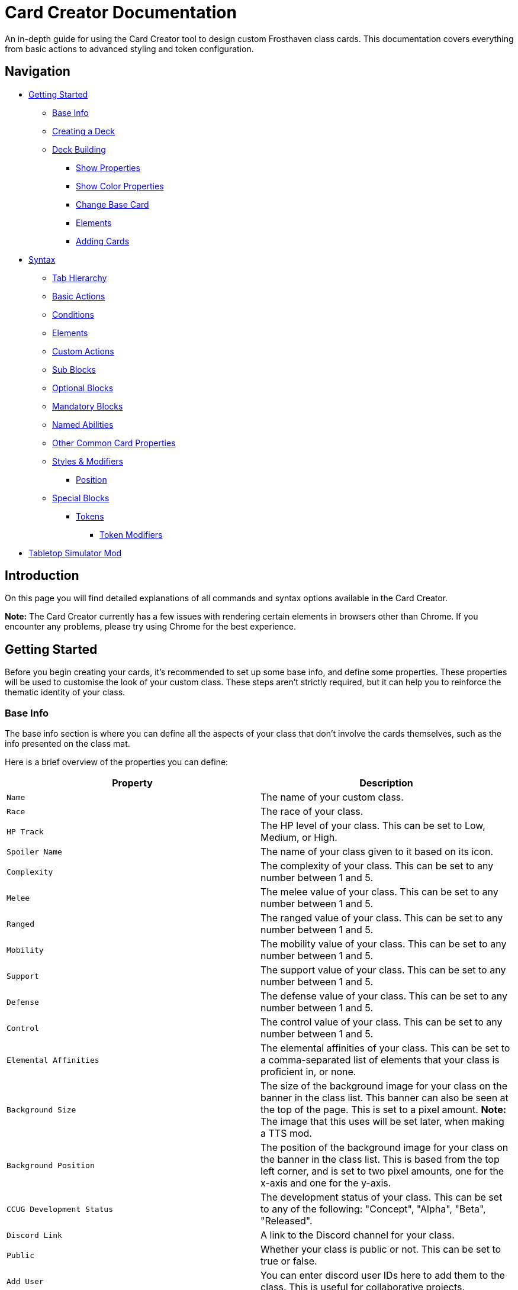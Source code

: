 = Card Creator Documentation
:icons: image
:icontype: svg
:toc: macro
:toclevels: 3

An in-depth guide for using the Card Creator tool to design custom Frosthaven class cards. This documentation covers everything from basic actions to advanced styling and token configuration.

== Navigation

* <<getting-started, Getting Started>>
** <<base-info, Base Info>>
** <<creating-a-deck, Creating a Deck>>
** <<deck-building, Deck Building>>
*** <<show-properties, Show Properties>>
*** <<show-color-properties, Show Color Properties>>
*** <<change-base-card, Change Base Card>>
*** <<deck-elements, Elements>>
*** <<adding-cards, Adding Cards>>
* <<syntax, Syntax>>
** <<tab-hierarchy, Tab Hierarchy>>
** <<basic-actions, Basic Actions>>
** <<conditions, Conditions>>
** <<elements, Elements>>
** <<custom-actions, Custom Actions>>
** <<sub-blocks, Sub Blocks>>
** <<optional-blocks, Optional Blocks>>
** <<mandatory-blocks, Mandatory Blocks>>
** <<named-abilities, Named Abilities>>
** <<other-common-card-properties, Other Common Card Properties>>
** <<styles, Styles & Modifiers>>
*** <<position, Position>>
** <<special-blocks, Special Blocks>>
*** <<tokens, Tokens>>
**** <<token-modifiers, Token Modifiers>>
* <<tts-mod, Tabletop Simulator Mod>>

[[introduction]]
== Introduction

On this page you will find detailed explanations of all commands and syntax options available in the Card Creator.

*Note:* The Card Creator currently has a few issues with rendering certain elements in browsers other than Chrome. If you encounter any problems, please try using Chrome for the best experience.

[[getting-started]]
== Getting Started

Before you begin creating your cards, it's recommended to set up some base info, and define some properties. These properties will be used to customise the look of your custom class. These steps aren't strictly required, but it can help you to reinforce the thematic identity of your class.

[[base-info]]
=== Base Info

The base info section is where you can define all the aspects of your class that don't involve the cards themselves, such as the info presented on the class mat.

Here is a brief overview of the properties you can define:

[cols="1,1", options="header"]
|===
| Property | Description

| `Name`
| The name of your custom class.

| `Race`
| The race of your class.

| `HP Track`
| The HP level of your class. This can be set to Low, Medium, or High.

| `Spoiler Name`
| The name of your class given to it based on its icon.

| `Complexity`
| The complexity of your class. This can be set to any number between 1 and 5.

| `Melee`
| The melee value of your class. This can be set to any number between 1 and 5.

| `Ranged`
| The ranged value of your class. This can be set to any number between 1 and 5.

| `Mobility`
| The mobility value of your class. This can be set to any number between 1 and 5.

| `Support`
| The support value of your class. This can be set to any number between 1 and 5.

| `Defense`
| The defense value of your class. This can be set to any number between 1 and 5.

| `Control`
| The control value of your class. This can be set to any number between 1 and 5.

| `Elemental Affinities`
| The elemental affinities of your class. This can be set to a comma-separated list of elements that your class is proficient in, or none.

| `Background Size`
| The size of the background image for your class on the banner in the class list. This banner can also be seen at the top of the page. This is set to a pixel amount. *Note:* The image that this uses will be set later, when making a TTS mod.

| `Background Position`
| The position of the background image for your class on the banner in the class list. This is based from the top left corner, and is set to two pixel amounts, one for the x-axis and one for the y-axis.

| `CCUG Development Status`
| The development status of your class. This can be set to any of the following: "Concept", "Alpha", "Beta", "Released".

| `Discord Link`
| A link to the Discord channel for your class.

| `Public`
| Whether your class is public or not. This can be set to true or false.

| `Add User`
| You can enter discord user IDs here to add them to the class. This is useful for collaborative projects.

|===

[[creating-a-deck]]
=== Creating a Deck

To create a deck, head to the "Decks" tab in the Card Creator, and click the "Add" button. This will create a new deck for your class. You can then add cards to this deck by clicking the "Add" button on the deck you want to add cards to.

[[deck-building]]
=== Deck Building

Once a deck is created, and you have opening it by either clicking on it, or clicking the "Cards" button next to it, you'll be brought to the screen you'll be spending the majority of your time in. This is the deck building screen.

Immediately, you'll be able to see two buttons, "Show starting deck" and "Show advanced deck". Once you've started creating cards, you can use these buttons to see the entire level 1/X spread, and the entire level 2-9 spread, respectively.

Below that are 4 more buttons, "Show properties", "Show color properties", "Change base card", and "Elements". Clicking on any of these will show the respective section, which can be closed by clicking the button again. If it doesn't seem like clicking a button is showing anything, try scrolling down, as the section may be below the another section.

One thing to note about the following sections is that for some of the options (especially the color properties), it'll be easier to see what they do once you've actually started creating cards. You can either skip to the <<adding-cards, Adding Cards>> section to start creating cards, or continue reading to see what each section does.

[[show-properties]]
==== Show Properties

The "Show properties" section is where you can see, and set, various properties for the deck. This includes the name of the deck, a link to the icon of the class, various links to different class tokens, allowing you to add custom images to cards (this is explained in more detail in the <<basic-actions, Basic Actions>>, and the <<custom-actions, Custom Actions>> section), and a link to the background image for the class. You can also set the position of this background image, the opacity, and the size of it. This will be much easier to see once you've actually started creating cards.

[[show-color-properties]]
==== Show Color Properties

The "Show color properties" section is where you can set the color of various parts of the card. This is split into two sections, the colors for the card itself, and the colors for the various bits that go on the card.

The top line of colors are for the various parts that go onto the card. Most of these will usually want to remain default, except for the "Line color", but you can experiment with these to see what you like. The top bars are for transparency, and the bottom bars are for the colors themselves.

The actual card colors are controlled a bit differently. Here, each section of the card has access to a range of sliders, "Sepia", "Saturate", "Hue-rotation", and "Brightness". These sliders can be used to adjust the color of the card, and the various parts of the card. The "Brightness" slider is particularly useful for making the text on the card more readable. The "Hue-rotation" slider can be used to change the color of the card, and the "Saturate" slider can be used to make the card more, or less, colorful. The "Sepia" slider can be used to make the card more, or less, sepia-toned.

It can be a bit tricky to get the colors you want, but with a bit of experimentation, you should be able to settle on something like what you envisioned.

To the right of each of the rows of sliders, you'll see a checkbox on all but the first row. Any rows that have this checkbox checked will change automatically as you change the sliders on the first row. This can be useful for keeping the colors of the card and the elements on the card in sync. If you want to change certain parts of the card, but not others, you can uncheck the checkbox on the row you want to change, and then adjust the sliders as needed.

[[change-base-card]]
==== Change Base Card

The "Change base card" section is where you can change the base card that all the cards in the deck are based on. This is useful if you want to change the base visuals of the card, outside changing colors. Most people won't need to change this, but it's there if you want to.

Every part of the card can be changed, and this change will be reflected across this entire deck.

[[deck-elements]]
==== Elements

The "Elements" section shows a quick overview of the elements that are present in the deck. This is useful for keeping track of how many infusions, and consumptions, are in the deck. This can be useful for balancing the deck, and making sure that you have the right amount of elements in the deck.

[[adding-cards]]
==== Adding Cards

Once you have created a deck, and opened it by clicking on it, you can add cards to it by clicking the "Add Card" button. This will create a new card in the deck. You can then edit this card by clicking on it. This will bring it into focus next to the text box containing its code.


[[syntax]]
== Syntax

The syntax of the Card Creator uses simple commands to render icons and values. Commands typically follow this structure:

`- command: [value]`

Modifiers can be added to fine-tune placement, styling, or functionality. Sections below break down each command group. For many examples on card structure, including all the examples shown in this documentation, feel free to browse the "Example Syntax" class present in the tool.

[[tab-hierarchy]]
=== Tab Hierarchy

The structure of a card is based on indentation. Every sub-block or modifier must be indented with exactly 2 spaces more than its parent. This tells the system which modifiers belong to which command. For the purposes of this guide, "parent" refers to the block that is one level higher in the hierarchy.

For example:
[source]
----
- attack: 3
  margin: 5px 0px 0px 0px
----
In this example, the "margin" modifier is indented 2 spaces relative to the "- attack: 3" command, indicating that it applies specifically to that action.

Here is a more complex example:
[source]
----
- group:
  - attack: 3
  - divider
    margin: 10px 0px
  - move: 2
  - divider
  - optional:
    - consume: [dark,light]
    - heal: 2
      sub:
        - range: 3
        - wild
    noLine: true
  flexDirection: column
----
In this example, we have utilized a "group" block to contain multiple actions. Each action is indented 2 spaces relative to the "group" command. This indicates that they all belong to that outer block. The hierarchy continues with the "divider" and "optional" blocks, each containing their own sub-blocks.

A more detailed explanation of each block type is provided in the following sections.

Remember: use 2 spaces per level of indentation to maintain the proper hierarchy.


[[basic-actions]]
=== Basic Actions

This section covers the core actions used to define a card’s abilities.

[cols="1,1,1,1", options="header"]
|===
| Syntax | Description | Example | Result

| `- attack: [value]`
| Creates an attack ability with a value of [value]
| `- attack: 3`
| image:icons/attack.svg[width=20px] 3

| `- move: [value]`
| Creates a move ability with a value of [value]
| `- move: 3`
| image:icons/move.svg[width=20px] 3

| `- teleport: [value]`
| Creates a teleport ability with a value of [value]
| `- teleport: 3`
| image:icons/teleport.svg[width=20px] 3

| `- shield: [value]`
| Creates a shield ability with a value of [value]
| `- shield: 1`
| image:icons/shield.svg[width=20px] 1

| `- retaliate: [value]`
| Creates a retaliate ability with a value of [value]
| `- retaliate: 1`
| image:icons/retaliate.svg[width=20px] 1

| `- loot: [value]`
| Creates a loot ability with a value of [value]
| `- loot: 1`
| image:icons/loot.svg[width=20px] 1

| `- heal: [value]`
| Creates a heal ability with a value of [value]
| `- heal: 1`
| image:icons/heal.svg[width=20px] 1
|===



[[modifiers]]

[[conditions]]
=== Conditions

Conditions modify abilities and can be used with or without an associated value. The available conditions include:

- bane
- bless
- brittle
- chill
- curse
- disarm
- dodge
- empower
- enfeeble
- immobilize
- impair
- infect
- invisible
- muddle
- pierce
- poison
- pull
- push
- regenerate
- rupture
- safeguard
- strengthen
- stun
- swing
- ward
- wound

[cols="1,1,1,1", options="header"]
|===
| Syntax | Description | Example | Result

| `- [condition]`
| Renders a condition icon.
| `- poison`
| image:icons/poison.svg[width=20px]

| `- [condition]: [value]`
| Renders a condition icon with an optional value.
| `- pierce: 1`
| image:icons/pierce.svg[width=20px] 1
|===

[[elements]]
=== Elements

Elements represent various thematic or mechanical attributes. They support single values, consumption markers, and infuse modifiers.

Available elements include:

- earth
- fire
- air (or wind)
- ice
- light
- dark
- wild

Using multiple elements separated by '/' will generate an “or” condition.

[cols="1,1,1,1", options="header"]
|===
| Syntax | Description | Example | Result

| `- [element]`
| Renders the icon for the given element.
| `- earth`
| image:icons/earth.svg[width=20px]

| `- consume: [ [elements...] ]`
| Renders a list of element icons with an added consume marker (usually used within an optional block).
| `- consume: [earth, fire]`
| image:icons/earth.svg[width=20px] image:icons/consume.svg[width=10px] image:icons/fire.svg[width=20px] image:icons/consume.svg[width=10px]

| `infuse: [ [elements...] ]`
| Adds a mandatory box with a list of specified elements. (Note: As a modifier, do not prefix with a '-')
| `infuse: [earth, wild]`
| [!image:icons/earth.svg[width=20px] image:icons/wild.svg[width=20px]]
|===

*Note:* For infusion, this will only work at the first indentation level. This means that either `bottom:` or `top:` should be its direct parent.

[[custom-actions]]
=== Custom Actions

There exists a special block for custom actions, which allows you to write any text you want. This block is useful for creating unique abilities or actions that don't fit into the predefined categories.

Within these blocks, you are able to insert any of the common icons, such as conditions or elements, to further customize your text. This includes any class tokens that you've linked in the properties section.

The syntax for inserting these icons is: `%iconName%`.

Here are some examples of custom actions:

[cols="1,1,1,1", options="header"]
|===
| Syntax | Description | Example | Result

| `- custom: [text]`
| Creates a custom action with the specified text.
| `- custom: 'Text'`
| Text

| `- custom: [text]`
| Creates a custom action with the specified text.
| `- custom: 'Text with %poison% poison'`
| Text with image:icons/poison.svg[width=20px] poison

| `- custom: [text]`
| Creates a custom action with the specified text.
| `- custom: 'Text with %earth% earth and %fire% fire'`
| Text with image:icons/earth.svg[width=20px] earth and image:icons/fire.svg[width=20px] fire

| `- custom: [text]`
| Creates a custom action with the specified text.
| `- custom: 'Text with %classToken0% a custom class token'`
| Text with image:https://raw.githubusercontent.com/NathanHarper02/hearthkeeper/refs/heads/main/hearth_token.png[width=20px] a custom class token
|===

Any icon that has been inserted also has some special modifiers that can be applied to it. These modifiers are:

[cols="1,1,1,1", options="header"]
|===
| Modifier | Description | Example | Result

| 's'
| Removes the icon's shadow.
| `%classToken0s%`
| image:https://raw.githubusercontent.com/NathanHarper02/hearthkeeper/refs/heads/main/hearth_token.png[width=20px]

| 'i'
| Inverts the icon's color.
| `%poisoni%`
| image:icons/poison.svg[width=20px]

|===

[[sub-blocks]]
=== Sub Blocks

Sub Blocks are the blocks that house the extra properties of an action. These are things like range, target, and other modifiers that can be applied to an action. These blocks are always indented 2 spaces from their parent action, like so:

[source]
----
- attack: 3
  sub:
    target: 2
    range: 3
    pierce: 1
----

In this example, the "sub" block contains the "target", "range", and "pierce" modifiers. These are all indented 2 spaces from the "attack" command, indicating that they are all part of that action.

The available attributes you can put in a sub block are:

[[optional-blocks]]
=== Optional Blocks

Optional blocks represent abilities, or augments to abilities that come with a cost. The most frequent example of an optional block is an elemental consumption. This would be represented as follows:

[source]
----
- attack: 3
- optional:
  - consume: [earth]
  - custom: '+2 %attack%'
----

The above will render an attack 3 ability with an optional block that consumes earth and adds +2 attack. Sometimes, an optional block may be used to represent an extra ability, rather than an augment to an ability. An example of this would be:

[source]
----
- move: 3
- divider
- optional:
  - consume: [earth]
  - heal: 2
  noLine: true
----

In this example, we have a move 3 ability with an optional block that allows the consumption of earth to perform an additional heal 2. The noLine modifier is used to prevent a line from being drawn between the move and heal abilities, since in this case they are separate abilities.

[[mandatory-blocks]]
=== Mandatory Blocks

Mandatory blocks are used to represent abilities that *must* be performed if that action is being played. Outside elemental infusion (which is created automatically with the infuse modifier), mandatory blocks are most often used to force a negative action to occur. An example of this would be:

[source]
----
- attack: 3
- divider
- mandatory:
  - curse:
  sub:
    - self
----

In this example, we have an attack 3 ability with a mandatory block that means the player has to curse themselves.

[[named-abilities]]
=== Named Abilities

[[other-common-card-properties]]
=== Other Common Card Properties

Before we get into more advanced styling options, here are some common properties for an action and how they can be used. Do note that all of these properties should be a direct child of the "bottom:" or "top:" block, just like the "infuse:" block.

[cols="1,1,1,1", options="header"]
|===
| Syntax | Description | Example | Result

| `duration: [value]`
| Sets the duration of the action. This can be either "round" or "persistent".
| `duration: round`
| The round symbol will appear in a mandatory box in the bottom right corner of the card.

| `lost: [value]`
| Sets the lost value of the action. This can be either "true" or "false".
| `lost: true`
| The action will have a "lost" icon in a mandatory box in the bottom right corner of the card.

| `xp: [value]`
| Sets the XP value of the action. This can be any number.
| `xp: 1`
| The XP value will appear in a mandatory box in the bottom right corner of the card.

|===

[[styles]]
=== Styles & Modifiers

Modifiers allow you to fine-tune the placement, size, and appearance of each block. To apply modifiers, ensure each block is defined as an object (i.e. using a colon after the block name).

Below are some common style options:

[cols="1,1,1,1", options="header"]
|===
| Modifier | Description | Example | Result

| `margin`
| Adds space on all sides (top, right, bottom, left).
|
[source]
----
- earth: ''
  margin: 5px 0px 0px 0px
----
| As specified.

| `margin[direction]`
| Adds space on a specific side. [direction] can be Top, Left, Right, or Bottom.
|
[source]
----
- earth: ''
  marginTop: 5px
----
| Adjusted accordingly.

| `padding`
| Adds internal spacing (increases the bounding box of the element).
|
[source]
----
- earth: ''
  padding: 0px 0px 0px 0px
----
| As specified.

| `padding[direction]`
| Adds padding to a specific side.
|
[source]
----
- earth: ''
  paddingTop: 5px
----
| As specified.
|===

Other modifiers include:

[cols="1,1,1,1", options="header"]
|===
| Modifier | Description | Example | Result

| `fontSize`
| Adjusts the text size (icons may have fixed dimensions).
|
[source]
----
- custom: 'Text'
  fontSize: 10px
----
| As specified.

| `color`
| Changes the font color (does not affect icons).
|
[source]
----
- custom: 'Text'
  color: red
----
| As specified.

| `background`
| Sets the background color of the block.
|
[source]
----
- custom: 'Text'
  background: red
----
| As specified.

| `lineHeight`
| Alters the spacing between lines (useful when mixing text and icons).
|
[source]
----
- custom: 'Text with adjusted line height to fill two lines.'
  lineHeight: 20px
----
| As specified.

| `wordSpacing`
| Adjusts spacing between words.
|
[source]
----
- custom: 'Text to show word spacing'
  wordSpacing: 5px
----
| As specified.
|===

[[position]]
==== Position

To change a block's position, orientation, or size, use the following modifiers:

[cols="1,1,1,1", options="header"]
|===
| Modifier | Description | Example | Result

| `position`
| Sets positioning mode: `relative` (based on surrounding elements) or `absolute` (based on the parent element).
|
[source]
----
- earth: ''
  position: relative
----
| As specified.

| `top`
| Adjusts vertical placement from the top edge of the parent or relative container.
|
[source]
----
- earth: ''
  position: relative
  top: 10px
----
| As specified.

| `left`
| Adjusts horizontal placement from the left edge.
|
[source]
----
- earth: ''
  position: absolute
  left: 10px
----
| As specified.

| `transform`
| Applies CSS transformations (e.g., rotate, scale). Refer to https://developer.mozilla.org/en-US/docs/Web/CSS/transform for more info.
|
[source]
----
- earth: ''
  transform: rotate(90deg)
----
| As specified.
|===

[[special-blocks]]
=== Special Blocks

Special blocks handle more complex card elements. They are designed to encapsulate functionality beyond basic actions.

[[tokens]]
=== Tokens

The tokens block creates token slots. Each number in the provided array represents the XP that the token slot provides.

[cols="1,1,1,1", options="header"]
|===
| Syntax | Description | Example | Result

| `- tokens: [0,1,0,1]`
| Creates token slots with XP values as defined in the array.
| `- tokens: [0,1,0,1]`
| Renders token slots accordingly.
|===

[[token-modifiers]]
==== Token Modifiers

Modifiers for tokens allow you to control how token slots are arranged.

[cols="1,1,1,1", options="header"]
|===
| Modifier | Description | Example | Result

| `lines`
| Forces tokens to render in a specific layout: either 3 or 4 tokens on 1 or 2 lines. Other numbers follow predefined arrangements (1–2 tokens on one line, 5–6 tokens on two lines).
|
[source]
----
- tokens: [0,1,0,1]
  lines: 1
----
| Arranged as specified.
|===

[[tts-mod]]
== Tabletop Simulator Mod
